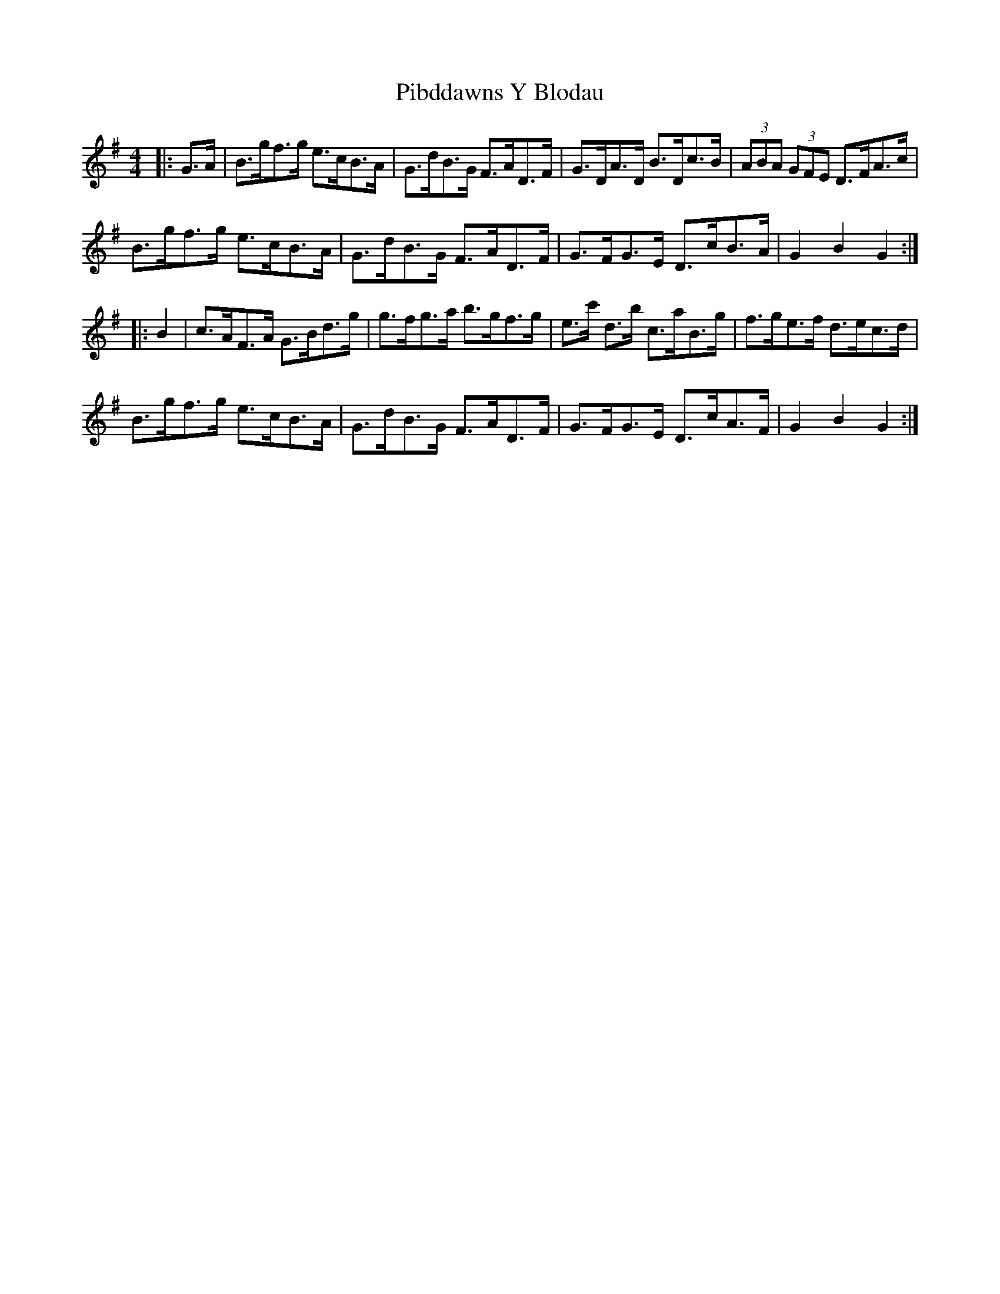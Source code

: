 X: 32245
T: Pibddawns Y Blodau
R: hornpipe
M: 4/4
K: Gmajor
|:G>A|B>gf>g e>cB>A|G>dB>G F>AD>F|G>DA>D B>Dc>B|(3ABA (3GFE D>FA>c|
B>gf>g e>cB>A|G>dB>G F>AD>F|G>FG>E D>cB>A|G2 B2 G2:|
|:B2|c>AF>A G>Bd>g|g>fg>a b>gf>g|e>c' d>b c>aB>g|f>ge>f d>ec>d|
B>gf>g e>cB>A|G>dB>G F>AD>F|G>FG>E D>cA>F|G2 B2 G2:|

